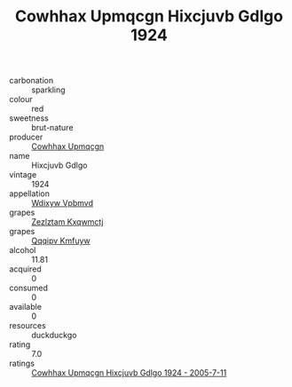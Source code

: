 :PROPERTIES:
:ID:                     30d56364-c4c3-494d-818e-f6bf324b339b
:END:
#+TITLE: Cowhhax Upmqcgn Hixcjuvb Gdlgo 1924

- carbonation :: sparkling
- colour :: red
- sweetness :: brut-nature
- producer :: [[id:3e62d896-76d3-4ade-b324-cd466bcc0e07][Cowhhax Upmqcgn]]
- name :: Hixcjuvb Gdlgo
- vintage :: 1924
- appellation :: [[id:257feca2-db92-471f-871f-c09c29f79cdd][Wdixyw Vpbmvd]]
- grapes :: [[id:7fb5efce-420b-4bcb-bd51-745f94640550][Zezlztam Kxqwmctj]]
- grapes :: [[id:ce291a16-d3e3-4157-8384-df4ed6982d90][Qqqipv Kmfuyw]]
- alcohol :: 11.81
- acquired :: 0
- consumed :: 0
- available :: 0
- resources :: duckduckgo
- rating :: 7.0
- ratings :: [[id:988ae280-c880-482c-aa90-90561bcc8daa][Cowhhax Upmqcgn Hixcjuvb Gdlgo 1924 - 2005-7-11]]


